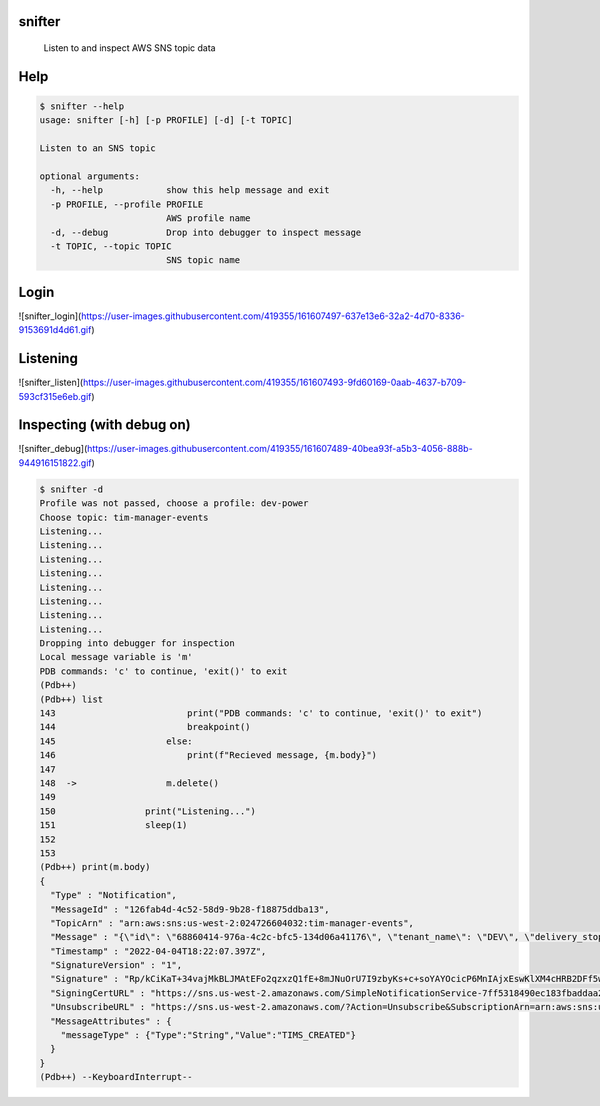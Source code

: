 =======
snifter
=======


    Listen to and inspect AWS SNS topic data

====
Help
====

.. code-block:: python

    $ snifter --help
    usage: snifter [-h] [-p PROFILE] [-d] [-t TOPIC]

    Listen to an SNS topic

    optional arguments:
      -h, --help            show this help message and exit
      -p PROFILE, --profile PROFILE
                            AWS profile name
      -d, --debug           Drop into debugger to inspect message
      -t TOPIC, --topic TOPIC
                            SNS topic name

=====
Login
=====
![snifter_login](https://user-images.githubusercontent.com/419355/161607497-637e13e6-32a2-4d70-8336-9153691d4d61.gif)

=========
Listening
=========
![snifter_listen](https://user-images.githubusercontent.com/419355/161607493-9fd60169-0aab-4637-b709-593cf315e6eb.gif)

==========================
Inspecting (with debug on)
==========================
![snifter_debug](https://user-images.githubusercontent.com/419355/161607489-40bea93f-a5b3-4056-888b-944916151822.gif)

.. code-block:: python

    $ snifter -d
    Profile was not passed, choose a profile: dev-power
    Choose topic: tim-manager-events
    Listening...
    Listening...
    Listening...
    Listening...
    Listening...
    Listening...
    Listening...
    Listening...
    Dropping into debugger for inspection
    Local message variable is 'm'
    PDB commands: 'c' to continue, 'exit()' to exit
    (Pdb++)
    (Pdb++) list
    143  	                print("PDB commands: 'c' to continue, 'exit()' to exit")
    144  	                breakpoint()
    145  	            else:
    146  	                print(f"Recieved message, {m.body}")
    147
    148  ->	            m.delete()
    149
    150  	        print("Listening...")
    151  	        sleep(1)
    152
    153
    (Pdb++) print(m.body)
    {
      "Type" : "Notification",
      "MessageId" : "126fab4d-4c52-58d9-9b28-f18875ddba13",
      "TopicArn" : "arn:aws:sns:us-west-2:024726604032:tim-manager-events",
      "Message" : "{\"id\": \"68860414-976a-4c2c-bfc5-134d06a41176\", \"tenant_name\": \"DEV\", \"delivery_stop_time\": \"2022-04-04T18:29:32Z\", \"delivery_start_time\": \"2022-04-04T18:21:32Z\", \"rsus\": [\"8bfacac8-9c8f-41e6-b9a3-09641913da8a\", \"590d0953-444d-4f0a-842d-3ad425394baf\", \"444ed7e8-7ffc-4261-8649-c06e77924f16\", \"e7e259da-926c-4c0e-93cd-a8507bda76b3\", \"d4d7cc04-b98a-4ad8-b9b6-801966c84f68\"], \"status\": \"active\", \"geo_json_region\": {\"geometry\": {\"coordinates\": [[-104.78268881199995, 39.80739706900005], [-104.78147999999999, 39.807390000000055], [-104.78147999999999, 39.80642254800006]], \"type\": \"LineString\"}}, \"path_directionality\": \"FORWARD\", \"tim_duration_min\": 8, \"itis_codes\": [\"1025\", \"7196\", \"12579\", \"8720\"], \"itis_texts\": [\"WORK ZONE WARNING\", \"!35 MPH ADVISED\"], \"message_type\": \"WZW\", \"advised_mph\": 35, \"event_id\": null, \"created_by\": \"cognito:ashton.honnecke@us.panasonic.com\", \"updated_by\": null, \"successful_rsu_ids\": [\"444ed7e8-7ffc-4261-8649-c06e77924f16\"], \"failed_rsu_ids\": [\"590d0953-444d-4f0a-842d-3ad425394baf\", \"8bfacac8-9c8f-41e6-b9a3-09641913da8a\", \"d4d7cc04-b98a-4ad8-b9b6-801966c84f68\", \"e7e259da-926c-4c0e-93cd-a8507bda76b3\"], \"created_time\": \"2022-04-04T18:21:59Z\", \"hidden_time\": null, \"hidden_by\": null, \"updated_time\": null, \"width_cm\": 6000, \"curve_id\": null, \"curve_direction\": null, \"curve_angle\": null, \"notification_region\": {\"width_cm\": 6000, \"path_directionality\": \"FORWARD\", \"region\": {\"path\": [[\"-104.78268881199995\", \"39.80739706900005\"], [\"-104.78147999999999\", \"39.807390000000055\"], [\"-104.78147999999999\", \"39.80642254800006\"]]}}, \"topic_version\": 1}",
      "Timestamp" : "2022-04-04T18:22:07.397Z",
      "SignatureVersion" : "1",
      "Signature" : "Rp/kCiKaT+34vajMkBLJMAtEFo2qzxzQ1fE+8mJNuOrU7I9zbyKs+c+soYAYOcicP6MnIAjxEswKlXM4cHRB2DFf5wIGet6lwwmuicTM5pbh4OsKcjTXS6FINjCfwN+yIwu97l3hQ1KDRGrJAbSlBEbCPTrUfkWRFI0eDQzC3xz31nP5cBP3qUYDbYQbVGYXdhGyRkVYxnYM1QL82x6Q9rSlNEZbbbQ+ZrrZUTVvhYPF18BDaXC4KW4jo1x4Ujo/CxtIci9xVsIhQC84hFwSlbd/h8nhV6zoikT9W3QikGcHImNKnhdKfnTCJIFkpfJfrG2X/DsUu32Op37tc+YfUA==",
      "SigningCertURL" : "https://sns.us-west-2.amazonaws.com/SimpleNotificationService-7ff5318490ec183fbaddaa2a969abfda.pem",
      "UnsubscribeURL" : "https://sns.us-west-2.amazonaws.com/?Action=Unsubscribe&SubscriptionArn=arn:aws:sns:us-west-2:024726604032:tim-manager-events:549fa881-9414-48b3-8eb6-e58d5c81bb65",
      "MessageAttributes" : {
        "messageType" : {"Type":"String","Value":"TIMS_CREATED"}
      }
    }
    (Pdb++) --KeyboardInterrupt--

